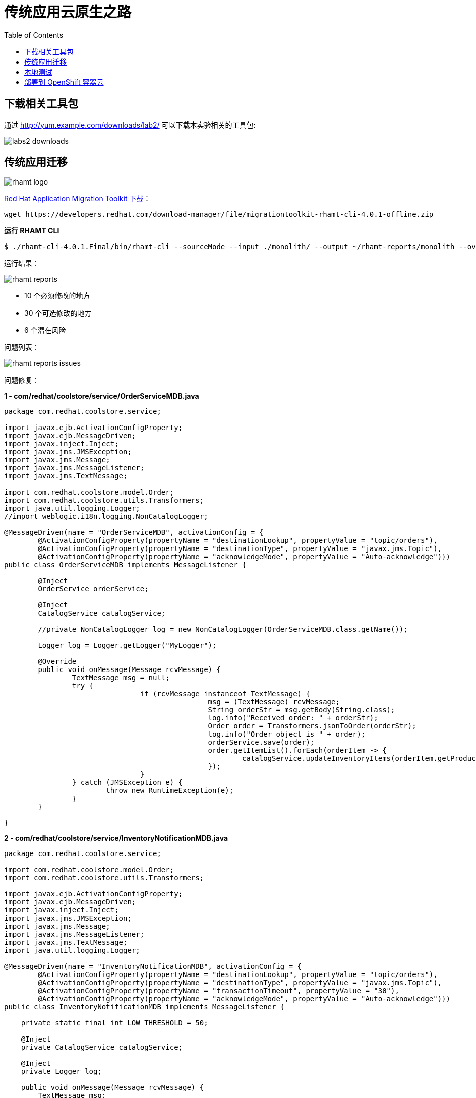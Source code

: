= 传统应用云原生之路
:toc: manual

== 下载相关工具包

通过 http://yum.example.com/downloads/lab2/ 可以下载本实验相关的工具包:

image:img/labs2-downloads.png[]

== 传统应用迁移

image:img/rhamt-logo.png[]

https://developers.redhat.com/products/rhamt/overview/[Red Hat Application Migration Toolkit] https://developers.redhat.com/products/rhamt/download/[下载]：

[source, bash]
----
wget https://developers.redhat.com/download-manager/file/migrationtoolkit-rhamt-cli-4.0.1-offline.zip
----

[source, bash]
.*运行 RHAMT CLI*
----
$ ./rhamt-cli-4.0.1.Final/bin/rhamt-cli --sourceMode --input ./monolith/ --output ~/rhamt-reports/monolith --overwrite --source weblogic --target eap:7 --packages com.redhat weblogic
----

运行结果：

image:img/rhamt-reports.png[]

* 10 个必须修改的地方
* 30 个可选修改的地方
* 6  个潜在风险

问题列表：

image:img/rhamt-reports-issues.png[]

问题修复：

[source, java]
.*1 - com/redhat/coolstore/service/OrderServiceMDB.java*
----
package com.redhat.coolstore.service;

import javax.ejb.ActivationConfigProperty;
import javax.ejb.MessageDriven;
import javax.inject.Inject;
import javax.jms.JMSException;
import javax.jms.Message;
import javax.jms.MessageListener;
import javax.jms.TextMessage;

import com.redhat.coolstore.model.Order;
import com.redhat.coolstore.utils.Transformers;
import java.util.logging.Logger;
//import weblogic.i18n.logging.NonCatalogLogger;

@MessageDriven(name = "OrderServiceMDB", activationConfig = {
        @ActivationConfigProperty(propertyName = "destinationLookup", propertyValue = "topic/orders"),
        @ActivationConfigProperty(propertyName = "destinationType", propertyValue = "javax.jms.Topic"),
        @ActivationConfigProperty(propertyName = "acknowledgeMode", propertyValue = "Auto-acknowledge")})
public class OrderServiceMDB implements MessageListener {

        @Inject
        OrderService orderService;

        @Inject
        CatalogService catalogService;

        //private NonCatalogLogger log = new NonCatalogLogger(OrderServiceMDB.class.getName());

        Logger log = Logger.getLogger("MyLogger");

        @Override
        public void onMessage(Message rcvMessage) {
                TextMessage msg = null;
                try {
                                if (rcvMessage instanceof TextMessage) {
                                                msg = (TextMessage) rcvMessage;
                                                String orderStr = msg.getBody(String.class);
                                                log.info("Received order: " + orderStr);
                                                Order order = Transformers.jsonToOrder(orderStr);
                                                log.info("Order object is " + order);
                                                orderService.save(order);
                                                order.getItemList().forEach(orderItem -> {
                                                        catalogService.updateInventoryItems(orderItem.getProductId(), orderItem.getQuantity());
                                                });
                                }
                } catch (JMSException e) {
                        throw new RuntimeException(e);
                }
        }

}
----

[source, java]
.*2 - com/redhat/coolstore/service/InventoryNotificationMDB.java*
----
package com.redhat.coolstore.service;

import com.redhat.coolstore.model.Order;
import com.redhat.coolstore.utils.Transformers;

import javax.ejb.ActivationConfigProperty;
import javax.ejb.MessageDriven;
import javax.inject.Inject;
import javax.jms.JMSException;
import javax.jms.Message;
import javax.jms.MessageListener;
import javax.jms.TextMessage;
import java.util.logging.Logger;

@MessageDriven(name = "InventoryNotificationMDB", activationConfig = {
        @ActivationConfigProperty(propertyName = "destinationLookup", propertyValue = "topic/orders"),
        @ActivationConfigProperty(propertyName = "destinationType", propertyValue = "javax.jms.Topic"),
        @ActivationConfigProperty(propertyName = "transactionTimeout", propertyValue = "30"),
        @ActivationConfigProperty(propertyName = "acknowledgeMode", propertyValue = "Auto-acknowledge")})
public class InventoryNotificationMDB implements MessageListener {

    private static final int LOW_THRESHOLD = 50;

    @Inject
    private CatalogService catalogService;

    @Inject
    private Logger log;

    public void onMessage(Message rcvMessage) {
        TextMessage msg;
        {
            try {
                if (rcvMessage instanceof TextMessage) {
                    msg = (TextMessage) rcvMessage;
                    String orderStr = msg.getBody(String.class);
                    Order order = Transformers.jsonToOrder(orderStr);
                    order.getItemList().forEach(orderItem -> {
                        int old_quantity = catalogService.getCatalogItemById(orderItem.getProductId()).getInventory().getQuantity();
                        int new_quantity = old_quantity - orderItem.getQuantity();
                        if (new_quantity < LOW_THRESHOLD) {
                            log.warning("Inventory for item " + orderItem.getProductId() + " is below threshold (" + LOW_THRESHOLD + "), contact supplier!");
                        }
                    });
                }


            } catch (JMSException jmse) {
                System.err.println("An exception occurred: " + jmse.getMessage());
            }
        }
    }

}
----

[source, java]
.*3 - com/redhat/coolstore/utils/StartupListener.java*
----
package com.redhat.coolstore.utils;

import javax.annotation.PostConstruct;
import javax.annotation.PreDestroy;
import javax.ejb.Startup;
import javax.inject.Singleton;
import javax.inject.Inject;
import java.util.logging.Logger;

@Singleton
@Startup
public class StartupListener {

    @Inject
    Logger log;

    @PostConstruct
    public void postStart() {
        log.info("AppListener(postStart)");
    }

    @PreDestroy
    public void preStop() {
        log.info("AppListener(preStop)");
    }

}
----

[source, java]
.*4 - 删除 weblogic EJB Descriptors*
----
rm -f src/main/webapp/WEB-INF/weblogic-ejb-jar.xml
rm -rf src/main/java/weblogic
----

[source, java]
.*5 - 编译测试*
----
$ mvn clean install
----

== 本地测试

[source, java]
.*1 - 设定 JBoss Home*
----
unzip -d $HOME $HOME/jboss-eap-7.1.0.zip
export JBOSS_HOME=$HOME/jboss-eap-7.1
echo $JBOSS_HOME
----

[source, xml]
.*2 - 添加 Maven 插件*
----
<plugin>
    <groupId>org.wildfly.plugins</groupId>
    <artifactId>wildfly-maven-plugin</artifactId>
    <version>1.2.1.Final</version>
    <!-- TODO: Add configuration here -->
</plugin>
----

[source, xml]
.*3 - 添加基本配置*
----
<configuration>
    <jboss-home>${env.JBOSS_HOME}</jboss-home>
    <server-config>standalone-full.xml</server-config>
    <resources>
<!-- TODO: Add Datasource definition here -->
<!-- TODO: Add JMS Topic definition here -->
    </resources>
    <server-args>
        <server-arg>-Djboss.https.port=8888</server-arg>
        <server-arg>-Djboss.bind.address=0.0.0.0</server-arg>
    </server-args>
    <javaOpts>-Djava.net.preferIPv4Stack=true</javaOpts>
</configuration>
----

[source, xml]
.*4 - 添加 DS 配置*
----
<resource>
    <addIfAbsent>true</addIfAbsent>
    <address>subsystem=datasources,data-source=CoolstoreDS</address>
    <properties>
        <jndi-name>java:jboss/datasources/CoolstoreDS</jndi-name>
        <enabled>true</enabled>
        <connection-url>jdbc:h2:mem:test;DB_CLOSE_DELAY=-1</connection-url>
        <driver-class>org.h2.Driver</driver-class>
        <driver-name>h2</driver-name>
        <user-name>sa</user-name>
        <password>sa</password>
    </properties>
</resource>
----

[source, xml]
.*5 - 添加 JMS Topic 配置*
----
<resource>
    <address>subsystem=messaging-activemq,server=default,jms-topic=orders</address>
    <properties>
        <entries>!!["topic/orders"]</entries>
    </properties>
</resource>
----

[source, java]
.*6 - 部署测试*
----
$ export JBOSS_HOME=$HOME/jboss-eap-7.1 ; \ mvn wildfly:start wildfly:add-resource wildfly:shutdown
$ export JBOSS_HOME=$HOME/jboss-eap-7.1 ; mvn wildfly:run
----

通过 http://localhost:8080 访问本地部署

image:img/monolith-cloud-native.png[]

== 部署到 OpenShift 容器云

[source, java]
.*1 - 添加部署 OpenShift 配置*
----
<profile>
  <id>openshift</id>
  <build>
      <plugins>
          <plugin>
              <artifactId>maven-war-plugin</artifactId>
              <version>2.6</version>
              <configuration>
                  <webResources>
                      <resource>
                          <directory>${basedir}/src/main/webapp/WEB-INF</directory>
                          <filtering>true</filtering>
                          <targetPath>WEB-INF</targetPath>
                      </resource>
                  </webResources>
                  <outputDirectory>deployments</outputDirectory>
                  <warName>ROOT</warName>
              </configuration>
          </plugin>
      </plugins>
  </build>
</profile>
----

[source, java]
.*2 - 编译生成 WAR*
----
mvn clean package -Popenshift
----

[source, bash]
.*3 - 登录 OCP，创建工程*
----
$ oc login https://master.example.com:8443 -u userXX -p redhat
$ oc new-project coolstoreXX --display-name='coolstore project'
----

[source, bash]
.*4 - 下载 link:files/template-binary.json[template-binary.json]，创建模版*
----
$ oc create -f template-binary.json 
template "coolstore-monolith-binary-build" created
----

[source, bash]
.*5 - 通过 template 部署 PostgreSQL 数据库和 JBoss*
----
$ oc new-app coolstore-monolith-binary-build
----

[source, bash]
.*6 - 部署 WAR 到 OpenShift 容器云*
----
$ oc start-build coolstore --from-file=deployments/ROOT.war
----

[source, bash]
.*7 - 查看运行 POC*
----
$ oc get pods
----

[source, bash]
.*8 - 查看运行服务*
----
$ oc get svc
----

[source, bash]
.*9 - 查看路由*
----
$ oc get routes
----

通过 访问如下所示

image:img/monolith-cloud-native.png[]


